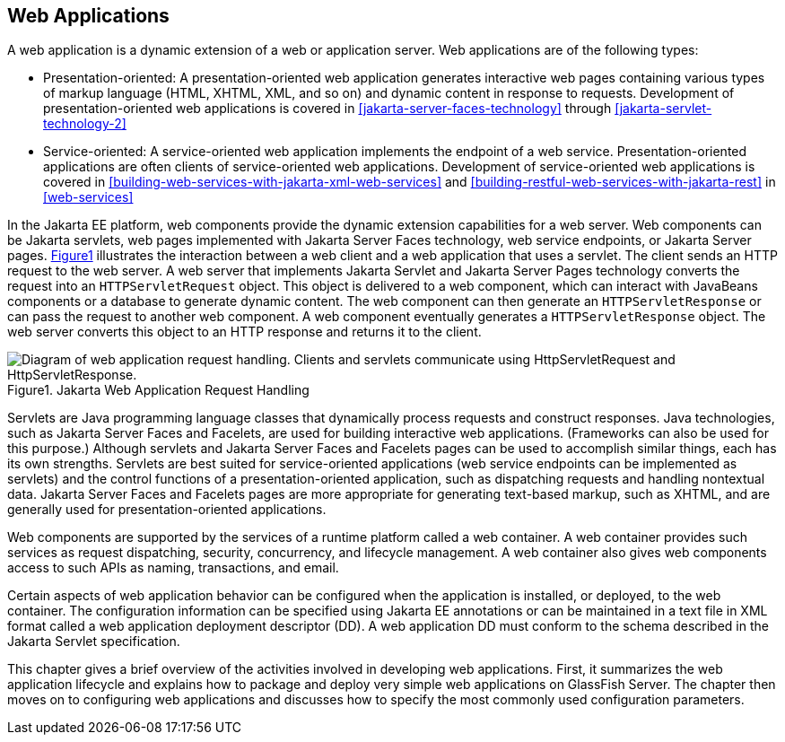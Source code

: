 == Web Applications

A web application is a dynamic extension of a web or application
server. Web applications are of the following types:

* Presentation-oriented: A presentation-oriented web application
generates interactive web pages containing various types of markup
language (HTML, XHTML, XML, and so on) and dynamic content in response
to requests. Development of presentation-oriented web applications is
covered in xref:jakarta-server-faces-technology[xrefstyle=full] through
xref:jakarta-servlet-technology-2[xrefstyle=full]

* Service-oriented: A service-oriented web application implements the
endpoint of a web service. Presentation-oriented applications are often
clients of service-oriented web applications. Development of
service-oriented web applications is covered in
xref:building-web-services-with-jakarta-xml-web-services[xrefstyle=full]
and
xref:building-restful-web-services-with-jakarta-rest[xrefstyle=full] in
xref:web-services[xrefstyle=full]

In the Jakarta EE platform, web components provide the dynamic
extension capabilities for a web server. Web components can be Jakarta
servlets, web pages implemented with Jakarta Server Faces technology,
web service endpoints, or Jakarta Server pages. 
xref:jakarta-web-application-request-handling[xrefstyle=short]
illustrates the interaction between a web client and a web application
that uses a servlet. The client sends an HTTP request to the web
server. A web server that implements Jakarta Servlet and Jakarta Server
Pages technology converts the request into an `HTTPServletRequest`
object. This object is delivered to a web component, which can interact
with JavaBeans components or a database to generate dynamic content.
The web component can then generate an `HTTPServletResponse` or can
pass the request to another web component. A web component eventually
generates a `HTTPServletResponse` object. The web server converts this
object to an HTTP response and returns it to the client.

[[jakarta-web-application-request-handling]]
image::jakartaeett_dt_013.png["Diagram of web application request handling. Clients and servlets communicate using HttpServletRequest and HttpServletResponse.", caption='{figure-caption}{counter:figure-number}. ', title="Jakarta Web Application Request Handling"]

Servlets are Java programming language classes that dynamically process
requests and construct responses. Java technologies, such as Jakarta
Server Faces and Facelets, are used for building interactive web
applications. (Frameworks can also be used for this purpose.) Although
servlets and Jakarta Server Faces and Facelets pages can be used to
accomplish similar things, each has its own strengths. Servlets are
best suited for service-oriented applications (web service endpoints
can be implemented as servlets) and the control functions of a
presentation-oriented application, such as dispatching requests and
handling nontextual data. Jakarta Server Faces and Facelets pages are
more appropriate for generating text-based markup, such as XHTML, and
are generally used for presentation-oriented applications.

Web components are supported by the services of a runtime platform
called a web container. A web container provides such services as
request dispatching, security, concurrency, and lifecycle management. A
web container also gives web components access to such APIs as naming,
transactions, and email.

Certain aspects of web application behavior can be configured when the
application is installed, or deployed, to the web container. The
configuration information can be specified using Jakarta EE annotations
or can be maintained in a text file in XML format called a web
application deployment descriptor (DD). A web application DD must
conform to the schema described in the Jakarta Servlet specification.

This chapter gives a brief overview of the activities involved in
developing web applications. First, it summarizes the web application
lifecycle and explains how to package and deploy very simple web
applications on GlassFish Server. The chapter then moves on to
configuring web applications and discusses how to specify the most
commonly used configuration parameters.
